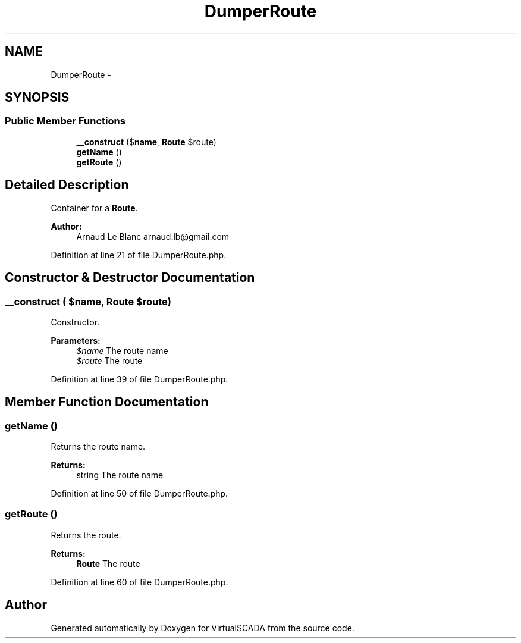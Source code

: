 .TH "DumperRoute" 3 "Tue Apr 14 2015" "Version 1.0" "VirtualSCADA" \" -*- nroff -*-
.ad l
.nh
.SH NAME
DumperRoute \- 
.SH SYNOPSIS
.br
.PP
.SS "Public Member Functions"

.in +1c
.ti -1c
.RI "\fB__construct\fP ($\fBname\fP, \fBRoute\fP $route)"
.br
.ti -1c
.RI "\fBgetName\fP ()"
.br
.ti -1c
.RI "\fBgetRoute\fP ()"
.br
.in -1c
.SH "Detailed Description"
.PP 
Container for a \fBRoute\fP\&.
.PP
\fBAuthor:\fP
.RS 4
Arnaud Le Blanc arnaud.lb@gmail.com 
.RE
.PP

.PP
Definition at line 21 of file DumperRoute\&.php\&.
.SH "Constructor & Destructor Documentation"
.PP 
.SS "__construct ( $name, \fBRoute\fP $route)"
Constructor\&.
.PP
\fBParameters:\fP
.RS 4
\fI$name\fP The route name 
.br
\fI$route\fP The route 
.RE
.PP

.PP
Definition at line 39 of file DumperRoute\&.php\&.
.SH "Member Function Documentation"
.PP 
.SS "getName ()"
Returns the route name\&.
.PP
\fBReturns:\fP
.RS 4
string The route name 
.RE
.PP

.PP
Definition at line 50 of file DumperRoute\&.php\&.
.SS "getRoute ()"
Returns the route\&.
.PP
\fBReturns:\fP
.RS 4
\fBRoute\fP The route 
.RE
.PP

.PP
Definition at line 60 of file DumperRoute\&.php\&.

.SH "Author"
.PP 
Generated automatically by Doxygen for VirtualSCADA from the source code\&.
